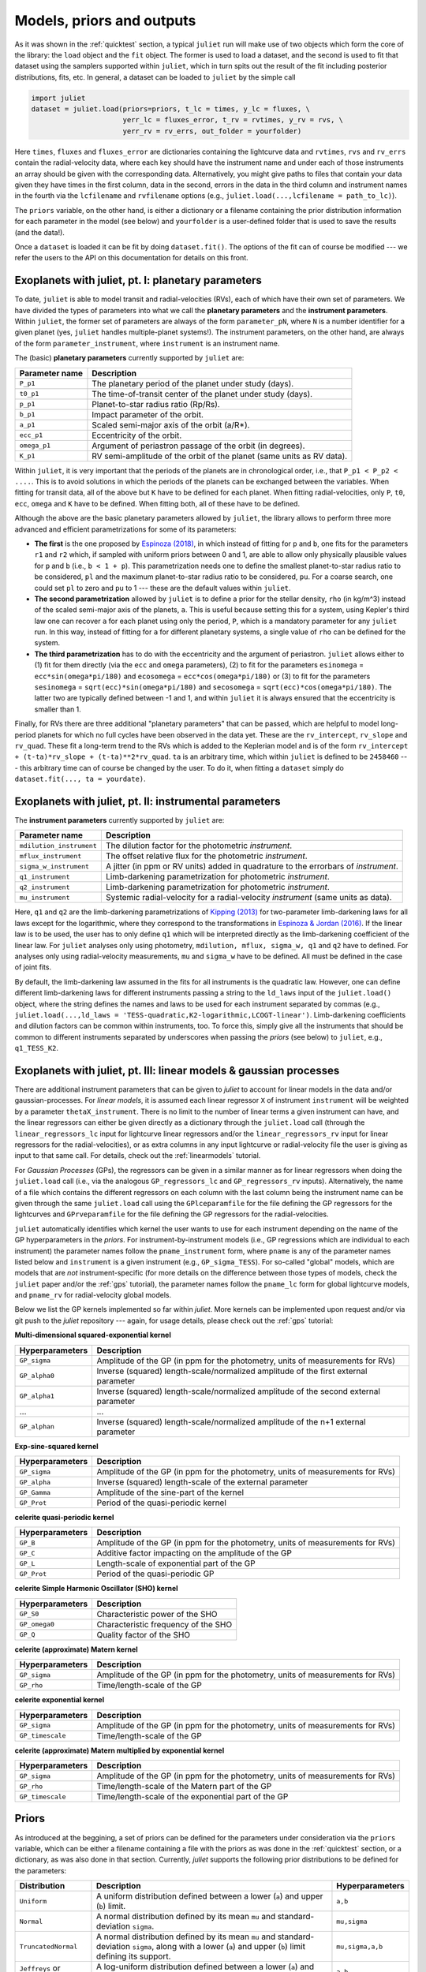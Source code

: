 .. _priorsnparameters:

Models, priors and outputs
===================

As it was shown in the :ref:`quicktest` section, a typical ``juliet`` run will make use of two objects which form the core of 
the library: the ``load`` object and the ``fit`` object. The former is used to load a dataset, and the second is used to fit that 
dataset using the samplers supported within ``juliet``, which in turn spits out the result of the fit including posterior 
distributions, fits, etc. In general, a dataset can be loaded to ``juliet`` by the simple call 

.. code-block:: python

    import juliet
    dataset = juliet.load(priors=priors, t_lc = times, y_lc = fluxes, \
                          yerr_lc = fluxes_error, t_rv = rvtimes, y_rv = rvs, \
                          yerr_rv = rv_errs, out_folder = yourfolder)

Here ``times``, ``fluxes`` and ``fluxes_error`` are dictionaries containing the lightcurve data and 
``rvtimes``, ``rvs`` and ``rv_errs`` contain the radial-velocity data, where each key should have the 
instrument name and under each of those instruments an array should be given with the corresponding 
data. Alternatively, you might give paths to files that contain your data given they have times in the 
first column, data in the second, errors in the data in the third column and instrument names in the fourth 
via the ``lcfilename`` and ``rvfilename`` options (e.g., ``juliet.load(...,lcfilename = path_to_lc)``).

The ``priors`` variable, on the other hand, is either a dictionary or a filename containing the prior distribution 
information for each parameter in the model (see below) and ``yourfolder`` is a user-defined folder 
that is used to save the results (and the data!). 

Once a ``dataset`` is loaded it can be fit by doing ``dataset.fit()``. The options of the fit can of 
course be modified --- we refer the users to the API on this documentation for details on this front. 

Exoplanets with juliet, pt. I: planetary parameters
--------------------------------

To date, ``juliet`` is able to model transit and radial-velocities (RVs), each of which have their own set of 
parameters. We have divided the types of parameters into what we call the **planetary parameters** and 
the **instrument parameters**. Within ``juliet``, the former set of parameters are always of the form 
``parameter_pN``, where ``N`` is a number identifier for a given planet (yes, ``juliet`` handles 
multiple-planet systems!). The instrument parameters, on the other hand, are always of the form 
``parameter_instrument``, where ``instrument`` is an instrument name.

The (basic) **planetary parameters** currently supported by ``juliet`` are:

+------------------+-----------------------------------------------------------------------+
| Parameter name   |           Description                                                 |
+==================+=======================================================================+
| ``P_p1``         | The planetary period of the planet under study (days).                |
+------------------+-----------------------------------------------------------------------+
| ``t0_p1``        | The time-of-transit center of the planet under study (days).          |
+------------------+-----------------------------------------------------------------------+
| ``p_p1``         | Planet-to-star radius ratio (Rp/Rs).                                  |
+------------------+-----------------------------------------------------------------------+
| ``b_p1``         | Impact parameter of the orbit.                                        |
+------------------+-----------------------------------------------------------------------+
| ``a_p1``         | Scaled semi-major axis of the orbit (a/R*).                           |
+------------------+-----------------------------------------------------------------------+
| ``ecc_p1``       | Eccentricity of the orbit.                                            |
+------------------+-----------------------------------------------------------------------+
| ``omega_p1``     | Argument of periastron passage of the orbit (in degrees).             |
+------------------+-----------------------------------------------------------------------+
| ``K_p1``         | RV semi-amplitude of the orbit of the planet (same units as RV data). |
+------------------+-----------------------------------------------------------------------+

Within ``juliet``, it is very important that the periods of the planets are in chronological order, 
i.e., that ``P_p1 < P_p2 < ....``. This is to avoid solutions in which the periods of the planets 
can be exchanged between the variables. When fitting for transit data, all of the above but ``K`` 
have to be defined for each planet. When fitting radial-velocities, only ``P``, ``t0``, ``ecc``, ``omega`` 
and ``K`` have to be defined. When fitting both, all of these have to be defined.

Although the above are the basic planetary parameters allowed by ``juliet``, the library 
allows to perform three more advanced and efficient parametrizations for some of its 
parameters:

- **The first** is the one proposed by `Espinoza (2018) <https://ui.adsabs.harvard.edu/abs/2018RNAAS...2d.209E/abstract>`_, in which instead of fitting for ``p`` and ``b``, one fits for the parameters ``r1`` and ``r2`` which, if sampled with uniform priors between 0 and 1, are able to allow only physically plausible values for ``p`` and ``b`` (i.e., ``b < 1 + p``). This parametrization needs one to define the smallest planet-to-star radius ratio to be considered, ``pl`` and the maximum planet-to-star radius ratio to be considered, ``pu``. For a coarse search, one could set ``pl`` to zero and ``pu`` to 1 --- these are the default values within ``juliet``.

- **The second parametrization** allowed by ``juliet`` is to define a prior for the stellar density, ``rho`` (in kg/m^3) instead of the scaled semi-major axis of the planets, ``a``. This is useful because setting this for a system, using Kepler's third law one can recover ``a`` for each planet using only the period, ``P``, which is a mandatory parameter for any ``juliet`` run. In this way, instead of fitting for ``a`` for different planetary systems, a single value of ``rho`` can be defined for the system.

- **The third parametrization** has to do with the eccentricity and the argument of periastron. ``juliet`` allows either to (1) fit for them directly (via the ``ecc`` and ``omega`` parameters), (2) to fit for the parameters ``esinomega`` = ``ecc*sin(omega*pi/180)`` and ``ecosomega`` = ``ecc*cos(omega*pi/180)`` or (3) to fit for the parameters ``sesinomega`` = ``sqrt(ecc)*sin(omega*pi/180)`` and ``secosomega`` = ``sqrt(ecc)*cos(omega*pi/180)``. The latter two are typically defined between -1 and 1, and within ``juliet`` it is always ensured that the eccentricity is smaller than 1.

Finally, for RVs there are three additional "planetary parameters" that can be passed, which are helpful to model long-period planets for 
which no full cycles have been observed in the data yet. These are the ``rv_intercept``, ``rv_slope`` and ``rv_quad``. These fit a long-term 
trend to the RVs which is added to the Keplerian model and is of the form ``rv_intercept + (t-ta)*rv_slope + (t-ta)**2*rv_quad``. ``ta`` is 
an arbitrary time, which within ``juliet`` is defined to be ``2458460`` --- this arbitrary time can of course be changed by the user. To 
do it, when fitting a ``dataset`` simply do ``dataset.fit(..., ta = yourdate)``.

Exoplanets with juliet, pt. II: instrumental parameters
--------------------------------

The **instrument parameters** currently supported by ``juliet`` are:

+----------------------------+-------------------------------------------------------------------------------------+
| Parameter name             |           Description                                                               |   
+============================+=====================================================================================+
| ``mdilution_instrument``   | The dilution factor for the photometric `instrument`.                               |
+----------------------------+-------------------------------------------------------------------------------------+
| ``mflux_instrument``       | The offset relative flux for the photometric `instrument`.                          |
+----------------------------+-------------------------------------------------------------------------------------+
| ``sigma_w_instrument``     | A jitter (in ppm or RV units) added in quadrature to the errorbars of `instrument`. |
+----------------------------+-------------------------------------------------------------------------------------+
| ``q1_instrument``          | Limb-darkening parametrization for photometric `instrument`.                        |
+----------------------------+-------------------------------------------------------------------------------------+
| ``q2_instrument``          | Limb-darkening parametrization for photometric `instrument`.                        |
+----------------------------+-------------------------------------------------------------------------------------+
| ``mu_instrument``          | Systemic radial-velocity for a radial-velocity `instrument` (same units as data).   |
+----------------------------+-------------------------------------------------------------------------------------+

Here, ``q1`` and ``q2`` are the limb-darkening parametrizations of `Kipping (2013) <https://ui.adsabs.harvard.edu/#abs/arXiv:1308.0009>`_ 
for two-parameter limb-darkening laws for all laws except for the logarithmic, where they correspond to the transformations in 
`Espinoza & Jordan (2016) <http://adsabs.harvard.edu/abs/2016MNRAS.457.3573E>`_. If the linear law is to be used, the user has to only define 
``q1`` which will be interpreted directly as the limb-darkening coefficient of the linear law. For ``juliet`` analyses only using photometry, 
``mdilution, mflux, sigma_w, q1`` and ``q2`` have to defined. For analyses only using radial-velocity measurements, ``mu`` and ``sigma_w`` 
have to be defined. All must be defined in the case of joint fits. 

By default, the limb-darkening law assumed in the fits for all instruments is the quadratic law. However, one can define different 
limb-darkening laws for different instruments passing a string to the ``ld_laws`` input of the ``juliet.load()`` object, where the 
string defines the names and laws to be used for each instrument separated by commas (e.g., 
``juliet.load(...,ld_laws = 'TESS-quadratic,K2-logarithmic,LCOGT-linear')``. Limb-darkening coefficients and dilution factors can be 
common within instruments, too. To force this, simply give all the instruments that should be common to different instruments 
separated by underscores when passing the `priors` (see below) to ``juliet``, e.g., ``q1_TESS_K2``.

Exoplanets with juliet, pt. III: linear models & gaussian processes
--------------------------------

There are additional instrument parameters that can be given to `juliet` to account for linear models in the data and/or gaussian-processes. 
For `linear models`, it is assumed each linear regressor ``X`` of instrument ``instrument`` will be weighted by a parameter ``thetaX_instrument``. There 
is no limit to the number of linear terms a given instrument can have, and the linear regressors can either be given directly as a dictionary through 
the ``juliet.load`` call (through the ``linear_regressors_lc`` input for lightcurve linear regressors and/or the ``linear_regressors_rv`` input for 
linear regressors for the radial-velocities), or as extra columns in any input lightcurve or radial-velocity file the user is giving as input to that 
same call. For details, check out the :ref:`linearmodels` tutorial.

For `Gaussian Processes` (GPs), the regressors can be given in a similar manner as for linear regressors when doing the ``juliet.load`` call (i.e., via the 
analogous ``GP_regressors_lc`` and ``GP_regressors_rv`` inputs). Alternatively, the name of a file which contains the different regressors on each column with the 
last column being the instrument name can be given through the same ``juliet.load`` call using the ``GPlceparamfile`` for the file defining the GP regressors 
for the lightcurves and ``GPrveparamfile`` for the file defining the GP regressors for the radial-velocities. 

``juliet`` automatically identifies which kernel the user wants to use for each instrument depending on the name of the GP hyperparameters in the `priors`. 
For instrument-by-instrument models (i.e., GP regressions which are individual to each instrument) the parameter names follow the ``pname_instrument`` form, 
where ``pname`` is any of the parameter names listed below and ``instrument`` is a given instrument (e.g., ``GP_sigma_TESS``). For so-called "global" models, 
which are models that are `not` instrument-specific (for more details on the difference between those types of models, check the ``juliet`` paper and/or the 
:ref:`gps` tutorial), the parameter names follow the ``pname_lc`` form for global lightcurve models, and ``pname_rv`` for radial-velocity global models. 

Below we list the GP kernels implemented so far within `juliet`. More kernels can be implemented upon request and/or via git push to the `juliet` repository --- 
again, for usage details, please check out the :ref:`gps` tutorial:

**Multi-dimensional squared-exponential kernel**

+------------------------------+--------------------------------------------------------------------------------------+
| Hyperparameters              |           Description                                                                |   
+==============================+======================================================================================+
| ``GP_sigma``                 |   Amplitude of the GP (in ppm for the photometry, units of measurements for RVs)     |
+------------------------------+--------------------------------------------------------------------------------------+
| ``GP_alpha0``                | Inverse (squared) length-scale/normalized amplitude of the first external parameter  |
+------------------------------+--------------------------------------------------------------------------------------+
| ``GP_alpha1``                | Inverse (squared) length-scale/normalized amplitude of the second external parameter |
+------------------------------+--------------------------------------------------------------------------------------+
| ...                          | ...                                                                                  |
+------------------------------+--------------------------------------------------------------------------------------+
| ``GP_alphan``                | Inverse (squared) length-scale/normalized amplitude of the n+1 external parameter    |
+------------------------------+--------------------------------------------------------------------------------------+

**Exp-sine-squared kernel**

+------------------------------+-------------------------------------------------------------------------------------+
| Hyperparameters              |           Description                                                               |
+==============================+=====================================================================================+
| ``GP_sigma``                 |   Amplitude of the GP (in ppm for the photometry, units of measurements for RVs)    |
+------------------------------+-------------------------------------------------------------------------------------+
| ``GP_alpha``                 |          Inverse (squared) length-scale of the external parameter                   |
+------------------------------+-------------------------------------------------------------------------------------+
| ``GP_Gamma``                 |                   Amplitude of the sine-part of the kernel                          |
+------------------------------+-------------------------------------------------------------------------------------+
| ``GP_Prot``                  |                   Period of the quasi-periodic kernel                               |
+------------------------------+-------------------------------------------------------------------------------------+

**celerite quasi-periodic kernel**

+------------------------------+-------------------------------------------------------------------------------------+
| Hyperparameters              |           Description                                                               |
+==============================+=====================================================================================+
| ``GP_B``                     |   Amplitude of the GP (in ppm for the photometry, units of measurements for RVs)    |
+------------------------------+-------------------------------------------------------------------------------------+
| ``GP_C``                     |                   Additive factor impacting on the amplitude of the GP              |
+------------------------------+-------------------------------------------------------------------------------------+
| ``GP_L``                     |                           Length-scale of exponential part of the GP                |
+------------------------------+-------------------------------------------------------------------------------------+
| ``GP_Prot``                  |                           Period of the quasi-periodic GP                           |
+------------------------------+-------------------------------------------------------------------------------------+

**celerite Simple Harmonic Oscillator (SHO) kernel**

+------------------------------+-------------------------------------------------------------------------------------+
| Hyperparameters              |           Description                                                               |
+==============================+=====================================================================================+
| ``GP_S0``                    |                          Characteristic power of the SHO                            |
+------------------------------+-------------------------------------------------------------------------------------+
| ``GP_omega0``                |                        Characteristic frequency of the SHO                          |
+------------------------------+-------------------------------------------------------------------------------------+
|         ``GP_Q``             |                              Quality factor of the SHO                              |
+------------------------------+-------------------------------------------------------------------------------------+

**celerite (approximate) Matern kernel**

+------------------------------+-------------------------------------------------------------------------------------+
| Hyperparameters              |           Description                                                               |
+==============================+=====================================================================================+
|       ``GP_sigma``           | Amplitude of the GP (in ppm for the photometry, units of measurements for RVs)      |
+------------------------------+-------------------------------------------------------------------------------------+
|          ``GP_rho``          |                          Time/length-scale of the GP                                |
+------------------------------+-------------------------------------------------------------------------------------+

**celerite exponential kernel**

+------------------------------+-------------------------------------------------------------------------------------+
| Hyperparameters              |           Description                                                               |
+==============================+=====================================================================================+
| ``GP_sigma``                 |   Amplitude of the GP (in ppm for the photometry, units of measurements for RVs)    |
+------------------------------+-------------------------------------------------------------------------------------+
| ``GP_timescale``             |                   Time/length-scale of the GP                                       |
+------------------------------+-------------------------------------------------------------------------------------+

**celerite (approximate) Matern multiplied by exponential kernel**

+----------------------------+-------------------------------------------------------------------------------------+
| Hyperparameters            |           Description                                                               |
+============================+=====================================================================================+
| ``GP_sigma``               | Amplitude of the GP (in ppm for the photometry, units of measurements for RVs)      |
+----------------------------+-------------------------------------------------------------------------------------+
| ``GP_rho``                 |                  Time/length-scale of the Matern part of the GP                     |
+----------------------------+-------------------------------------------------------------------------------------+
| ``GP_timescale``           |               Time/length-scale of the exponential part of the GP                   |
+----------------------------+-------------------------------------------------------------------------------------+


Priors
-------

As introduced at the beggining, a set of priors can be defined for the parameters under consideration via the ``priors`` variable, 
which can be either a filename containing a file with the priors as was done in the :ref:`quicktest` section, or a dictionary, as 
was also done in that section. Currently, `juliet` supports the following prior distributions to be defined for the parameters:

+---------------------+-----------------------------------------------------+----------------------+
|    Distribution     |     Description                                     | Hyperparameters      |
+=====================+=====================================================+======================+
| ``Uniform``         | A uniform distribution defined                      | ``a,b``              |
|                     | between a lower (``a``) and upper (``b``) limit.    |                      |
+---------------------+-----------------------------------------------------+----------------------+
| ``Normal``          |  A normal distribution defined by its mean ``mu``   | ``mu,sigma``         | 
|                     |  and standard-deviation ``sigma``.                  |                      |
+---------------------+-----------------------------------------------------+----------------------+
| ``TruncatedNormal`` |  A normal distribution defined by its mean ``mu``   |                      |
|                     |  and standard-deviation ``sigma``, along with a     | ``mu,sigma,a,b``     |
|                     |  lower (``a``) and upper (``b``) limit defining     |                      |
|                     |  its support.                                       |                      |
+---------------------+-----------------------------------------------------+----------------------+
| ``Jeffreys`` or     |  A log-uniform distribution defined between a       |  ``a,b``             |
| ``Loguniform``      |  lower (``a``) and upper (``b``) limit.             |                      |
+---------------------+-----------------------------------------------------+----------------------+
| ``Beta``            |  A beta distribution having support between 0 and 1 |  ``alpha,beta``      |
|                     |  defined by its ``alpha`` and ``beta`` parameters.  |                      |
+---------------------+-----------------------------------------------------+----------------------+

Note that the hyperparameters have to be passed on the order defined above in the prior file or dictionary. 
Further distributions can be made available for `juliet` upon request, as they are extremely easy to implement. 
If a parameter wants to be fixed to a known value, then the prior distribution can be set to `FIXED`. 

Outputs
-------

Once a ``juliet`` fit is ran (e.g., ``results = dataset.fit()``), this will generate a ``juliet.fit`` object which has several features 
the user can explore. The most important is the ``juliet.fit.posteriors`` dictionary, which contains three important keys: 
``posterior_samples``, which is a dictionary having the posterior samples for all the fitted parameters, ``lnZ``, which has the 
log-evidence for the current fit and ``lnZerr`` which has the error on the log-evidence. This same dictionary is also automatically 
saved to the output folder if there was one defined by the user as a .pkl file. 

In addition, a file called ``posteriors.dat`` file is also printed out if an output folder is given, which is of the form

.. code-block:: bash

   # Parameter Name                 Median                  Upper 68 CI             Lower 68 CI 
   q2_TESS                          0.4072409698            0.3509391055            0.2793487941
   P_p1                             1.0079166018            0.0000827690            0.0000545234
   a_p1                             4.5224665335            0.5972474545            1.3392152148
   q1_TESS                          0.2178116586            0.2583946746            0.1424332922
   r2_p1                            0.0146632299            0.0008468341            0.0006147659
   p_p1                             0.0146632299            0.0008468341            0.0006147659
   b_p1                             0.5122384103            0.2961574900            0.3206523210
   inc_p1                           83.5179400288           4.3439922509            8.1734713106
   mflux_TESS                       -0.0000154812           0.0000021394            0.0000020902
   rho                              1722.5385338667         776.2573107345          1121.9672108451
   t0_p1                            1325.5386166342         0.0008056050            0.0012949209
   r1_p1                            0.6748256069            0.1974383267            0.2137682140
   sigma_w_TESS                     127.3813413245          3.6857084428            3.3647860049

This contains on the first column the parameter name, in the second the median, in the third the upper 68% credibility band in 
the fourth column the 68% lower credibility band of the parameter, as extracted from the posterior distribution. For more output 
results (e.g., model evaluations, predictions, plots) check out the tutorials!
